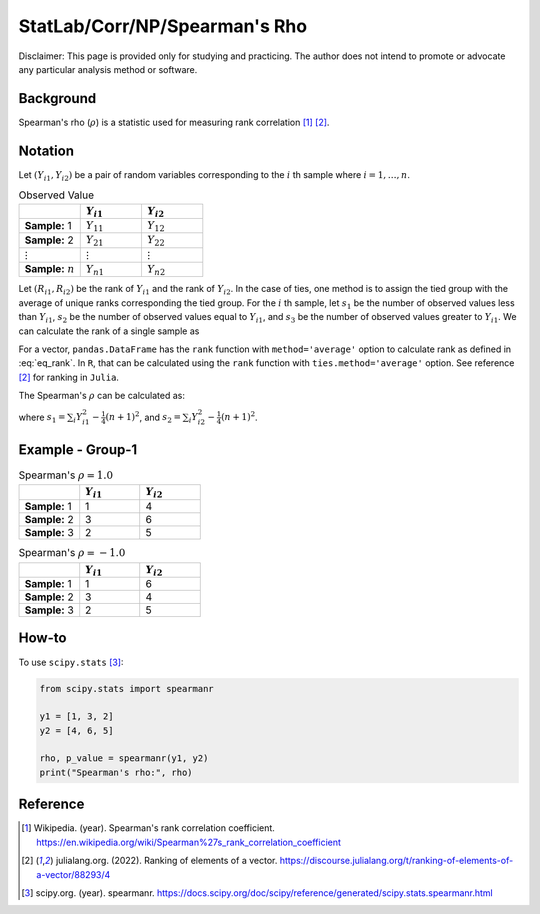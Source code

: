 ..
    #  Copyright (C) 2023-2024 Y Hsu <yh202109@gmail.com>
    #
    #  This program is free software: you can redistribute it and/or modify
    #  it under the terms of the GNU General Public license as published by
    #  the Free software Foundation, either version 3 of the License, or
    #  any later version.
    #
    #  This program is distributed in the hope that it will be useful,
    #  but WITHOUT ANY WARRANTY; without even the implied warranty of
    #  MERCHANTABILITY or FITNESS FOR A PARTICULAR PURPOSE. See the
    #  GNU General Public License for more details
    #
    #  You should have received a copy of the GNU General Public license
    #  along with this program. If not, see <https://www.gnu.org/license/>
   
.. role:: red-b

.. role:: red

#############
StatLab/Corr/NP/Spearman's Rho  
#############

:red-b:`Disclaimer:`
:red:`This page is provided only for studying and practicing. The author does not intend to promote or advocate any particular analysis method or software.`

*************
Background
*************

Spearman's rho (:math:`\rho`) is a statistic used for measuring rank correlation [1]_ [2]_. 

*************
Notation 
*************

Let :math:`(Y_{i1}, Y_{i2})` be a pair of random variables corresponding to the :math:`i` th sample where :math:`i = 1, \ldots, n`.

.. list-table:: Observed Value
   :widths: 10 10 10 
   :header-rows: 1
   :name: tbl_count1

   * - 
     - :math:`Y_{i1}`
     - :math:`Y_{i2}`
   * - **Sample:** 1
     - :math:`Y_{11}`
     - :math:`Y_{12}` 
   * - **Sample:** 2
     - :math:`Y_{21}` 
     - :math:`Y_{22}` 
   * - :math:`\vdots` 
     - :math:`\vdots`
     - :math:`\vdots`
   * - **Sample:** :math:`n`
     - :math:`Y_{n1}`
     - :math:`Y_{n2}` 

Let :math:`(R_{i1}, R_{i2})` be the rank of :math:`Y_{i1}` and the rank of :math:`Y_{i2}`.
In the case of ties, one method is to assign the tied group with the average of unique ranks corresponding the tied group.
For the :math:`i` th sample, let 
:math:`s_1` be the number of observed values less than :math:`Y_{i1}`,
:math:`s_2` be the number of observed values equal to :math:`Y_{i1}`,
and :math:`s_3` be the number of observed values greater to :math:`Y_{i1}`.
We can calculate the rank of a single sample as 

.. math::
  :label: eq_rank

  R_{i^*1} = s1 + \frac{s2+1}{2} = n - s3 - \frac{s-1}{2}.

For a vector, ``pandas.DataFrame`` has the ``rank`` function with ``method='average'`` option to calculate rank as defined in :eq:`eq_rank`. 
In ``R``, that can be calculated using the ``rank`` function with ``ties.method='average'`` option.
See reference [2]_ for ranking in ``Julia``.

The Spearman's :math:`\rho` can be calculated as:

.. math::
  :label: eq_rho

  \rho = \frac{\frac{1}{n}\sum_i R_{i1}R_{i2} - \frac{1}{4}(n+1)^2}{s_1 s_2},

where :math:`s_1 = \sum_i Y_{i1}^2 - \frac{1}{4}(n+1)^2`,
and :math:`s_2 = \sum_i Y_{i2}^2 - \frac{1}{4}(n+1)^2`.

*************
Example - Group-1
*************

.. list-table:: Spearman's :math:`\rho = 1.0`
   :widths: 10 10 10 
   :header-rows: 1
   :name: tbl_ex1

   * - 
     - :math:`Y_{i1}`
     - :math:`Y_{i2}`
   * - **Sample:** 1
     - 1
     - 4
   * - **Sample:** 2
     - 3
     - 6
   * - **Sample:** 3
     - 2
     - 5

.. list-table:: Spearman's :math:`\rho = -1.0`
   :widths: 10 10 10 
   :header-rows: 1
   :name: tbl_ex1

   * - 
     - :math:`Y_{i1}`
     - :math:`Y_{i2}`
   * - **Sample:** 1
     - 1
     - 6
   * - **Sample:** 2
     - 3
     - 4
   * - **Sample:** 3
     - 2
     - 5

*************
How-to 
*************

To use ``scipy.stats`` [3]_:

.. code:: python

  from scipy.stats import spearmanr

  y1 = [1, 3, 2]
  y2 = [4, 6, 5]

  rho, p_value = spearmanr(y1, y2)
  print("Spearman's rho:", rho)



*************
Reference
*************

.. [1] Wikipedia. (year). Spearman's rank correlation coefficient. https://en.wikipedia.org/wiki/Spearman%27s_rank_correlation_coefficient
.. [2] julialang.org. (2022). Ranking of elements of a vector. https://discourse.julialang.org/t/ranking-of-elements-of-a-vector/88293/4
.. [3] scipy.org. (year). spearmanr. https://docs.scipy.org/doc/scipy/reference/generated/scipy.stats.spearmanr.html

